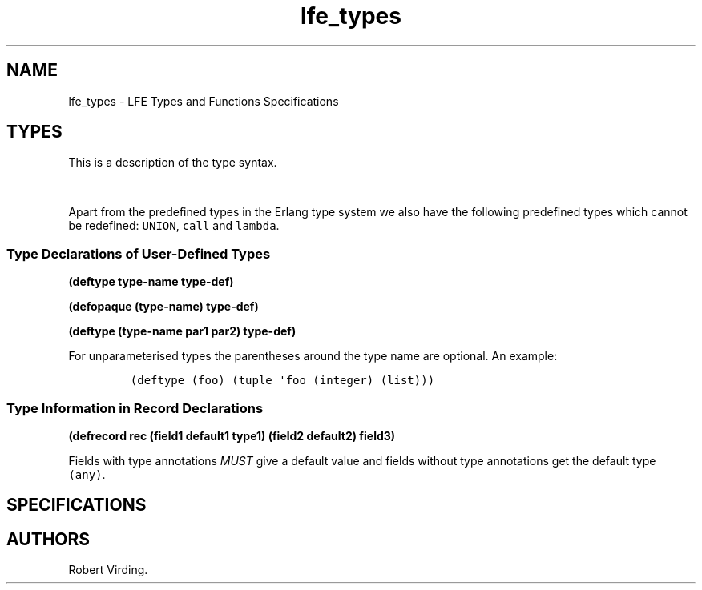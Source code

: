 .\"t
.\" Automatically generated by Pandoc 1.17.0.2
.\"
.TH "lfe_types" "7" "2016" "" ""
.hy
.SH NAME
.PP
lfe_types \- LFE Types and Functions Specifications
.SH TYPES
.PP
This is a description of the type syntax.
.PP
.TS
tab(@);
l l.
T{
LFE type
T}@T{
Erlang type
T}
_
T{
\f[C](none)\f[]
T}@T{
\f[C]none()\f[]
T}
T{
\f[C](any)\f[]
T}@T{
\f[C]any()\f[]
T}
T{
\f[C](atom)\f[]
T}@T{
\f[C]atom()\f[]
T}
T{
\f[C](integer)\f[]
T}@T{
\f[C]integer()\f[]
T}
T{
\f[C](float)\f[]
T}@T{
\f[C]float()\f[]
T}
T{
\f[C]\&...\f[]
T}@T{
\f[C]\&...\f[]
T}
T{
\f[C](lambda\ any\ <type>)\f[]
T}@T{
\f[C]fun((...)\ \->\ <type>)\f[]
T}
T{
\f[C](lambda\ ()\ <type>)\f[]
T}@T{
\f[C]fun(()\ \->\ <type>)\f[]
T}
T{
\f[C](lambda\ (<tlist>)\ <type>)\f[]
T}@T{
\f[C]fun((<tlist>)\ \->\ <type>)\f[]
T}
T{
\f[C](map)\f[]
T}@T{
\f[C]map()\f[]
T}
T{
\f[C](map\ <pairlist>)\f[]
T}@T{
\f[C]#{<pairlist>}\f[]
T}
T{
\f[C](tuple)\f[]
T}@T{
\f[C]tuple()\f[]
T}
T{
\f[C](tuple\ <tlist>)\f[]
T}@T{
\f[C]{<tlist>}\f[]
T}
T{
\f[C](UNION\ <tlist>)\f[]
T}@T{
\f[C]<type>\ |\ <type>\f[]
T}
.TE
.PP
Apart from the predefined types in the Erlang type system we also have
the following predefined types which cannot be redefined:
\f[C]UNION\f[], \f[C]call\f[] and \f[C]lambda\f[].
.SS Type Declarations of User\-Defined Types
.PP
\f[B](deftype type\-name type\-def)\f[]
.PP
\f[B](defopaque (type\-name) type\-def)\f[]
.PP
\f[B](deftype (type\-name par1 par2) type\-def)\f[]
.PP
For unparameterised types the parentheses around the type name are
optional.
An example:
.IP
.nf
\f[C]
(deftype\ (foo)\ (tuple\ \[aq]foo\ (integer)\ (list)))
\f[]
.fi
.SS Type Information in Record Declarations
.PP
\f[B](defrecord rec (field1 default1 type1) (field2 default2)
field3)\f[]
.PP
Fields with type annotations \f[I]MUST\f[] give a default value and
fields without type annotations get the default type \f[C](any)\f[].
.SH SPECIFICATIONS
.SH AUTHORS
Robert Virding.
